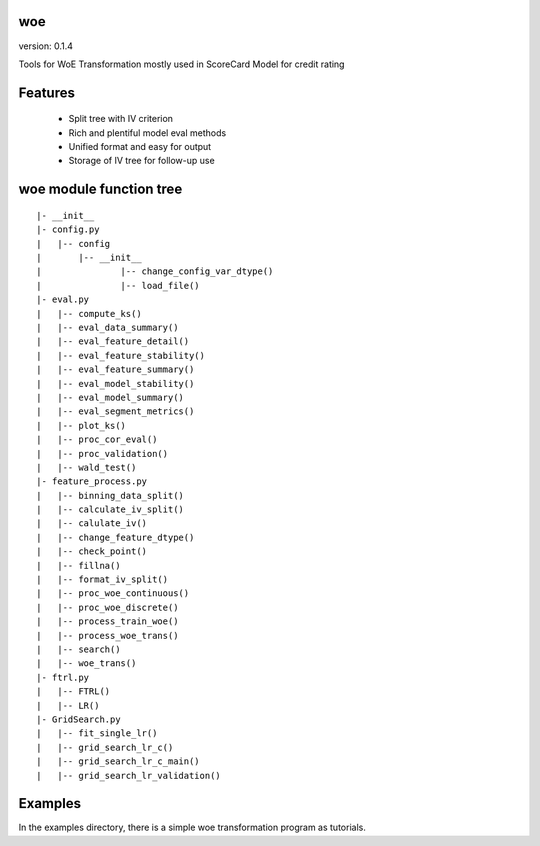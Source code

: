 woe
===

.. image:: https://travis-ci.org/justdoit0823/pywxclient.svg?branch=master
    :target: https://travis-ci.org/justdoit0823/pywxclient

version: 0.1.4

Tools for WoE Transformation mostly used in ScoreCard Model for credit rating

Features
========

  * Split tree with IV criterion

  * Rich and plentiful model eval methods

  * Unified format and easy for output

  * Storage of IV tree for follow-up use

**woe** module function tree
============================

:: 

	|- __init__
	|- config.py 
	|   |-- config
	|   	|-- __init__
	|		|-- change_config_var_dtype()
	|		|-- load_file()
	|- eval.py 
	|   |-- compute_ks()
	|   |-- eval_data_summary()
	|   |-- eval_feature_detail()
	|   |-- eval_feature_stability()
	|   |-- eval_feature_summary()
	|   |-- eval_model_stability()
	|   |-- eval_model_summary()
	|   |-- eval_segment_metrics()
	|   |-- plot_ks()
	|   |-- proc_cor_eval()
	|   |-- proc_validation()
	|   |-- wald_test()
	|- feature_process.py 
	|   |-- binning_data_split()
	|   |-- calculate_iv_split()
	|   |-- calulate_iv()
	|   |-- change_feature_dtype()
	|   |-- check_point()
	|   |-- fillna()
	|   |-- format_iv_split()
	|   |-- proc_woe_continuous()
	|   |-- proc_woe_discrete()
	|   |-- process_train_woe()
	|   |-- process_woe_trans()
	|   |-- search()
	|   |-- woe_trans()
	|- ftrl.py 
	|   |-- FTRL()
	|   |-- LR()
	|- GridSearch.py 
	|   |-- fit_single_lr()
	|   |-- grid_search_lr_c()
	|   |-- grid_search_lr_c_main()
	|   |-- grid_search_lr_validation()


Examples
========

In the examples directory, there is a simple woe transformation program as tutorials.

